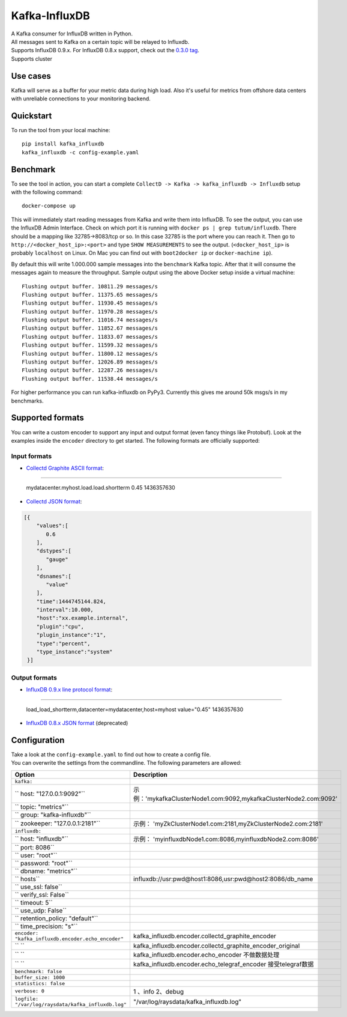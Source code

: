 Kafka-InfluxDB
==============

|PyPi Version| |Build Status| |Coverage Status| |Code Climate| |Downloads| |Python Versions|

| A Kafka consumer for InfluxDB written in Python.
| All messages sent to Kafka on a certain topic will be relayed to Influxdb.
| Supports InfluxDB 0.9.x. For InfluxDB 0.8.x support, check out the `0.3.0 tag <https://github.com/mre/kafka-influxdb/tree/v0.3.0>`__.
| Supports cluster

Use cases
---------

Kafka will serve as a buffer for your metric data during high load.
Also it's useful for metrics from offshore data centers with unreliable connections to your monitoring backend.

.. figure:: https://raw.githubusercontent.com/mre/kafka-influxdb/master/assets/schema-small.png
   :alt: Usage example


Quickstart
----------

To run the tool from your local machine:

::

    pip install kafka_influxdb
    kafka_influxdb -c config-example.yaml


Benchmark
---------

To see the tool in action, you can start a complete
``CollectD -> Kafka -> kafka_influxdb -> Influxdb`` setup with the
following command:

::

    docker-compose up

This will immediately start reading messages from Kafka and write them
into InfluxDB. To see the output, you can use the InfluxDB Admin Interface.
Check on which port it is running with ``docker ps | grep tutum/influxdb``.
There should be a mapping like 32785->8083/tcp or so.
In this case 32785 is the port where you can reach it.
Then go to ``http://<docker_host_ip>:<port>`` and type ``SHOW MEASUREMENTS``
to see the output. (``<docker_host_ip>`` is probably ``localhost`` on Linux.
On Mac you can find out with ``boot2docker ip`` or ``docker-machine ip``).

By default this will write 1.000.000 sample messages into the
``benchmark`` Kafka topic. After that it will consume the messages again
to measure the throughput. Sample output using the above Docker setup
inside a virtual machine:

::

    Flushing output buffer. 10811.29 messages/s
    Flushing output buffer. 11375.65 messages/s
    Flushing output buffer. 11930.45 messages/s
    Flushing output buffer. 11970.28 messages/s
    Flushing output buffer. 11016.74 messages/s
    Flushing output buffer. 11852.67 messages/s
    Flushing output buffer. 11833.07 messages/s
    Flushing output buffer. 11599.32 messages/s
    Flushing output buffer. 11800.12 messages/s
    Flushing output buffer. 12026.89 messages/s
    Flushing output buffer. 12287.26 messages/s
    Flushing output buffer. 11538.44 messages/s

For higher performance you can run kafka-influxdb on PyPy3. Currently this gives me around 50k msgs/s in my benchmarks.



Supported formats
-----------------

| You can write a custom encoder to support any input and output format (even fancy things like Protobuf). Look at the examples inside the ``encoder`` directory to get started. The following formats are officially supported:

Input formats
~~~~~~~~~~~~~

-  `Collectd Graphite ASCII format <https://collectd.org/wiki/index.php/Graphite>`_:
::::::::::::::::::::::::::::::::::::::::::::::::::::::::::::::::::::::::::::::::::::

   mydatacenter.myhost.load.load.shortterm 0.45 1436357630

-  `Collectd JSON format <https://collectd.org/wiki/index.php/JSON>`_:
.. code-block:: json

  [{
      "values":[
         0.6
      ],
      "dstypes":[
         "gauge"
      ],
      "dsnames":[
         "value"
      ],
      "time":1444745144.824,
      "interval":10.000,
      "host":"xx.example.internal",
      "plugin":"cpu",
      "plugin_instance":"1",
      "type":"percent",
      "type_instance":"system"
   }]


Output formats
~~~~~~~~~~~~~~

-  `InfluxDB 0.9.x line protocol format <https://influxdb.com/docs/v0.9/write_protocols/line.html>`_:
:::::::::::::::::::::::::::::::::::::::::::::::::::::::::::::::::::::::::::::::::::::::::::::::::::::

   load_load_shortterm,datacenter=mydatacenter,host=myhost value="0.45" 1436357630

-  `InfluxDB 0.8.x JSON format <https://influxdb.com/docs/v0.8/api/reading_and_writing_data.html#writing-data-through-http>`_ (deprecated)


Configuration
-------------

| Take a look at the ``config-example.yaml`` to find out how to create a config file.
| You can overwrite the settings from the commandline. The following parameters are allowed:

========================================================= =================================================================================================
Option                                                    Description
========================================================= =================================================================================================
``kafka:``                                                       
``  host: "127.0.0.1:9092"``                                示例：'mykafkaClusterNode1.com:9092,mykafkaClusterNode2.com:9092'
``  topic: "metrics"``
``  group: "kafka-influxdb"``
``  zookeeper: "127.0.0.1:2181"``                           示例：    'myZkClusterNode1.com:2181,myZkClusterNode2.com:2181'
``influxdb:``
``  host: "influxdb"``                                      示例：     'myinfluxdbNode1.com:8086,myinfluxdbNode2.com:8086'
``  port: 8086``
``  user: "root"``
``  password: "root"``
``  dbname: "metrics"``
``  hosts``                                                 influxdb://usr:pwd@host1:8086,usr:pwd@host2:8086/db_name
``  use_ssl: false``
``  verify_ssl: False``
``  timeout: 5``
``  use_udp: False``
``  retention_policy: "default"``
``  time_precision: "s"``
``encoder: "kafka_influxdb.encoder.echo_encoder"``          kafka_influxdb.encoder.collectd_graphite_encoder
`` ``                                                       kafka_influxdb.encoder.collectd_graphite_encoder_original
`` ``                                                       kafka_influxdb.encoder.echo_encoder  不做数据处理
`` ``                                                       kafka_influxdb.encoder.echo_telegraf_encoder  接受telegraf数据
``benchmark: false``
``buffer_size: 1000``
``statistics: false``
``verbose: 0``                                              1 、info  2、debug
``logfile: "/var/log/raysdata/kafka_influxdb.log"``          "/var/log/raysdata/kafka_influxdb.log"
========================================================= =================================================================================================


.. |Build Status| image:: https://travis-ci.org/mre/kafka-influxdb.svg?branch=master
   :target: https://travis-ci.org/mre/kafka-influxdb
.. |Coverage Status| image:: https://coveralls.io/repos/mre/kafka-influxdb/badge.svg?branch=master&service=github
   :target: https://coveralls.io/github/mre/kafka-influxdb?branch=master
.. |Code Climate| image:: https://codeclimate.com/github/mre/kafka-influxdb/badges/gpa.svg
   :target: https://codeclimate.com/github/mre/kafka-influxdb
   :alt: Code Climate
.. |PyPi Version| image:: https://badge.fury.io/py/kafka_influxdb.svg
   :target: https://badge.fury.io/py/kafka_influxdb
.. |Downloads| image:: https://img.shields.io/pypi/dd/kafka-influxdb.svg
   :target: https://pypi.python.org/pypi/kafka-influxdb/
   :alt: pypi downloads per day
.. |Python Versions| image:: https://img.shields.io/pypi/pyversions/kafka-influxdb.svg
   :target: https://pypi.python.org/pypi/coveralls/
   :alt: Supported Python Versions
   
